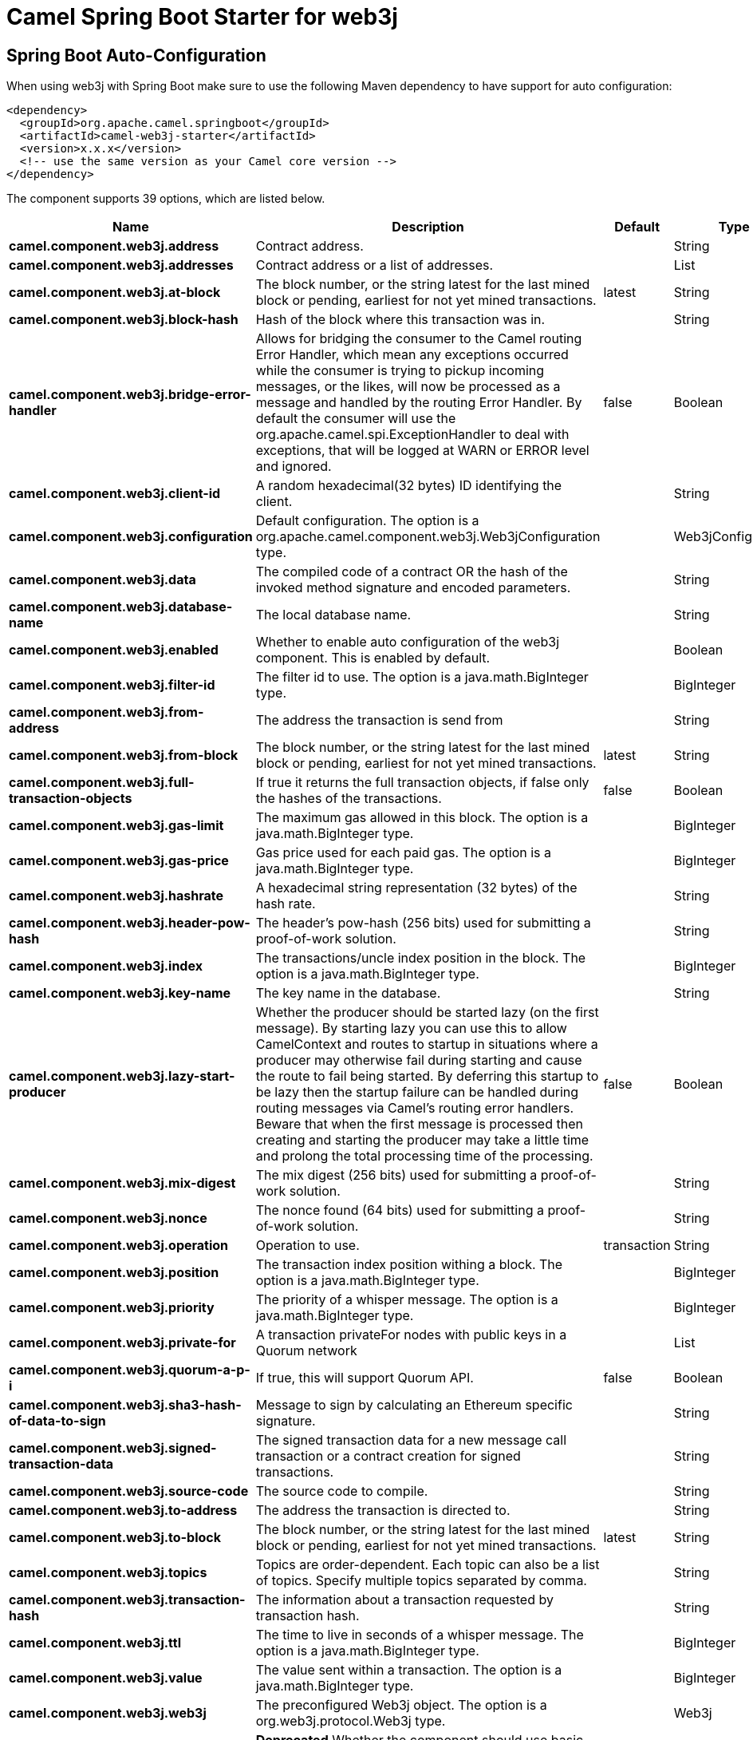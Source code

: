 // spring-boot-auto-configure options: START
:page-partial:
:doctitle: Camel Spring Boot Starter for web3j

== Spring Boot Auto-Configuration

When using web3j with Spring Boot make sure to use the following Maven dependency to have support for auto configuration:

[source,xml]
----
<dependency>
  <groupId>org.apache.camel.springboot</groupId>
  <artifactId>camel-web3j-starter</artifactId>
  <version>x.x.x</version>
  <!-- use the same version as your Camel core version -->
</dependency>
----


The component supports 39 options, which are listed below.



[width="100%",cols="2,5,^1,2",options="header"]
|===
| Name | Description | Default | Type
| *camel.component.web3j.address* | Contract address. |  | String
| *camel.component.web3j.addresses* | Contract address or a list of addresses. |  | List
| *camel.component.web3j.at-block* | The block number, or the string latest for the last mined block or pending, earliest for not yet mined transactions. | latest | String
| *camel.component.web3j.block-hash* | Hash of the block where this transaction was in. |  | String
| *camel.component.web3j.bridge-error-handler* | Allows for bridging the consumer to the Camel routing Error Handler, which mean any exceptions occurred while the consumer is trying to pickup incoming messages, or the likes, will now be processed as a message and handled by the routing Error Handler. By default the consumer will use the org.apache.camel.spi.ExceptionHandler to deal with exceptions, that will be logged at WARN or ERROR level and ignored. | false | Boolean
| *camel.component.web3j.client-id* | A random hexadecimal(32 bytes) ID identifying the client. |  | String
| *camel.component.web3j.configuration* | Default configuration. The option is a org.apache.camel.component.web3j.Web3jConfiguration type. |  | Web3jConfiguration
| *camel.component.web3j.data* | The compiled code of a contract OR the hash of the invoked method signature and encoded parameters. |  | String
| *camel.component.web3j.database-name* | The local database name. |  | String
| *camel.component.web3j.enabled* | Whether to enable auto configuration of the web3j component. This is enabled by default. |  | Boolean
| *camel.component.web3j.filter-id* | The filter id to use. The option is a java.math.BigInteger type. |  | BigInteger
| *camel.component.web3j.from-address* | The address the transaction is send from |  | String
| *camel.component.web3j.from-block* | The block number, or the string latest for the last mined block or pending, earliest for not yet mined transactions. | latest | String
| *camel.component.web3j.full-transaction-objects* | If true it returns the full transaction objects, if false only the hashes of the transactions. | false | Boolean
| *camel.component.web3j.gas-limit* | The maximum gas allowed in this block. The option is a java.math.BigInteger type. |  | BigInteger
| *camel.component.web3j.gas-price* | Gas price used for each paid gas. The option is a java.math.BigInteger type. |  | BigInteger
| *camel.component.web3j.hashrate* | A hexadecimal string representation (32 bytes) of the hash rate. |  | String
| *camel.component.web3j.header-pow-hash* | The header's pow-hash (256 bits) used for submitting a proof-of-work solution. |  | String
| *camel.component.web3j.index* | The transactions/uncle index position in the block. The option is a java.math.BigInteger type. |  | BigInteger
| *camel.component.web3j.key-name* | The key name in the database. |  | String
| *camel.component.web3j.lazy-start-producer* | Whether the producer should be started lazy (on the first message). By starting lazy you can use this to allow CamelContext and routes to startup in situations where a producer may otherwise fail during starting and cause the route to fail being started. By deferring this startup to be lazy then the startup failure can be handled during routing messages via Camel's routing error handlers. Beware that when the first message is processed then creating and starting the producer may take a little time and prolong the total processing time of the processing. | false | Boolean
| *camel.component.web3j.mix-digest* | The mix digest (256 bits) used for submitting a proof-of-work solution. |  | String
| *camel.component.web3j.nonce* | The nonce found (64 bits) used for submitting a proof-of-work solution. |  | String
| *camel.component.web3j.operation* | Operation to use. | transaction | String
| *camel.component.web3j.position* | The transaction index position withing a block. The option is a java.math.BigInteger type. |  | BigInteger
| *camel.component.web3j.priority* | The priority of a whisper message. The option is a java.math.BigInteger type. |  | BigInteger
| *camel.component.web3j.private-for* | A transaction privateFor nodes with public keys in a Quorum network |  | List
| *camel.component.web3j.quorum-a-p-i* | If true, this will support Quorum API. | false | Boolean
| *camel.component.web3j.sha3-hash-of-data-to-sign* | Message to sign by calculating an Ethereum specific signature. |  | String
| *camel.component.web3j.signed-transaction-data* | The signed transaction data for a new message call transaction or a contract creation for signed transactions. |  | String
| *camel.component.web3j.source-code* | The source code to compile. |  | String
| *camel.component.web3j.to-address* | The address the transaction is directed to. |  | String
| *camel.component.web3j.to-block* | The block number, or the string latest for the last mined block or pending, earliest for not yet mined transactions. | latest | String
| *camel.component.web3j.topics* | Topics are order-dependent. Each topic can also be a list of topics. Specify multiple topics separated by comma. |  | String
| *camel.component.web3j.transaction-hash* | The information about a transaction requested by transaction hash. |  | String
| *camel.component.web3j.ttl* | The time to live in seconds of a whisper message. The option is a java.math.BigInteger type. |  | BigInteger
| *camel.component.web3j.value* | The value sent within a transaction. The option is a java.math.BigInteger type. |  | BigInteger
| *camel.component.web3j.web3j* | The preconfigured Web3j object. The option is a org.web3j.protocol.Web3j type. |  | Web3j
| *camel.component.web3j.basic-property-binding* | *Deprecated* Whether the component should use basic property binding (Camel 2.x) or the newer property binding with additional capabilities | false | Boolean
|===
// spring-boot-auto-configure options: END

